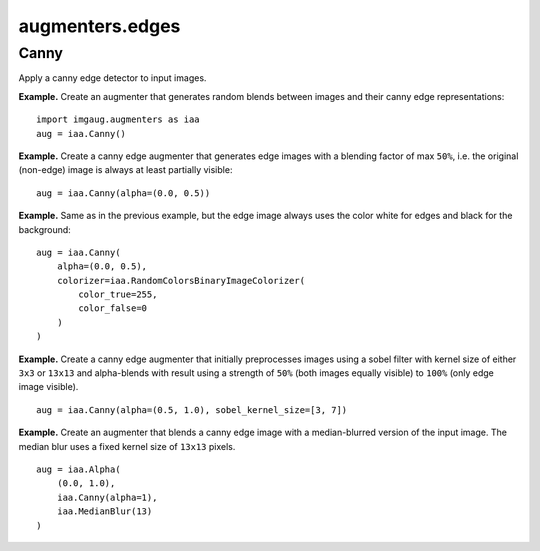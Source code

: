****************
augmenters.edges
****************

Canny
-----

Apply a canny edge detector to input images.

**Example.**
Create an augmenter that generates random blends between images and
their canny edge representations::

    import imgaug.augmenters as iaa
    aug = iaa.Canny()

.. figure:: ../../images/overview_of_augmenters/edges/canny.jpg
    :alt: Canny

**Example.**
Create a canny edge augmenter that generates edge images with a blending
factor of max ``50%``, i.e. the original (non-edge) image is always at
least partially visible::

    aug = iaa.Canny(alpha=(0.0, 0.5))

.. figure:: ../../images/overview_of_augmenters/edges/canny_alpha.jpg
    :alt: Canny with varying alpha values

**Example.**
Same as in the previous example, but the edge image always uses the
color white for edges and black for the background::

    aug = iaa.Canny(
        alpha=(0.0, 0.5),
        colorizer=iaa.RandomColorsBinaryImageColorizer(
            color_true=255,
            color_false=0
        )
    )

.. figure:: ../../images/overview_of_augmenters/edges/canny_alpha_white_on_black.jpg
    :alt: Canny with varying alpha values and white+black edge image

**Example.**
Create a canny edge augmenter that initially preprocesses images using
a sobel filter with kernel size of either ``3x3`` or ``13x13`` and
alpha-blends with result using a strength of ``50%`` (both images
equally visible) to ``100%`` (only edge image visible). ::

    aug = iaa.Canny(alpha=(0.5, 1.0), sobel_kernel_size=[3, 7])

.. figure:: ../../images/overview_of_augmenters/edges/canny_sobel_kernel_size.jpg
    :alt: Canny with varying sobel_kernel_size values

**Example.**
Create an augmenter that blends a canny edge image with a median-blurred
version of the input image. The median blur uses a fixed kernel size
of ``13x13`` pixels. ::

    aug = iaa.Alpha(
        (0.0, 1.0),
        iaa.Canny(alpha=1),
        iaa.MedianBlur(13)
    )

.. figure:: ../../images/overview_of_augmenters/edges/canny_alpha_median_blur.jpg
    :alt: Blending Canny with MedianBlur

